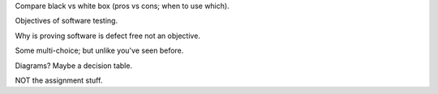 Compare black vs white box (pros vs cons; when to use which).

Objectives of software testing.

Why is proving software is defect free not an objective.

Some multi-choice; but unlike you've seen before.

Diagrams? Maybe a decision table.

NOT the assignment stuff.
